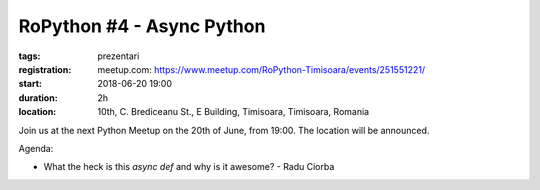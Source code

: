 RoPython #4 - Async Python
###############################################################

:tags: prezentari
:registration:
    meetup.com: https://www.meetup.com/RoPython-Timisoara/events/251551221/
:start: 2018-06-20 19:00
:duration: 2h
:location: 10th, C. Brediceanu St., E Building, Timisoara, Timisoara, Romania


Join us at the next Python Meetup on the 20th of June, from 19:00. The
location will be announced.

Agenda:

* What the heck is this `async def` and why is it awesome? - Radu Ciorba
